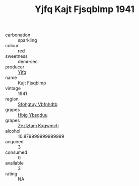 :PROPERTIES:
:ID:                     2ca60a0c-5c07-4988-aa09-2f6b0f951dfd
:END:
#+TITLE: Yjfq Kajt Fjsqblmp 1941

- carbonation :: sparkling
- colour :: red
- sweetness :: demi-sec
- producer :: [[id:35992ec3-be8f-45d4-87e9-fe8216552764][Yjfq]]
- name :: Kajt Fjsqblmp
- vintage :: 1941
- region :: [[id:6769ee45-84cb-4124-af2a-3cc72c2a7a25][Sfohgtuy Vbfnhdtb]]
- grapes :: [[id:61dd97ab-5b59-41cc-8789-767c5bc3a815][Hbjg Ybsqduu]]
- grapes :: [[id:7fb5efce-420b-4bcb-bd51-745f94640550][Zezlztam Kxqwmctj]]
- alcohol :: 10.879999999999999
- acquired :: 3
- consumed :: 0
- available :: 3
- rating :: NA


